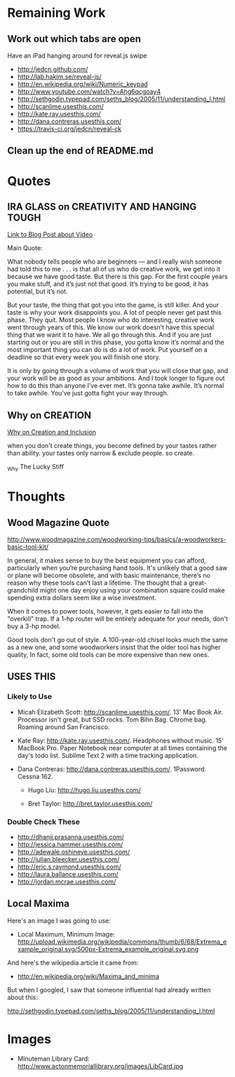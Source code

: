 * Remaining Work

** Work out which tabs are open

Have an iPad hanging around for reveal.js swipe

  + http://jedcn.github.com/
  + http://lab.hakim.se/reveal-js/
  + http://en.wikipedia.org/wiki/Numeric_keypad
  + http://www.youtube.com/watch?v=Ahg6qcgoay4
  + http://sethgodin.typepad.com/seths_blog/2005/11/understanding_l.html
  + http://scanlime.usesthis.com/
  + http://kate.ray.usesthis.com/
  + http://dana.contreras.usesthis.com/
  + https://travis-ci.org/jedcn/reveal-ck

** Clean up the end of README.md

* Quotes

** IRA GLASS on CREATIVITY AND HANGING TOUGH

[[http://writerunderground.com/2011/04/28/ira-glass-on-creativity-or-the-gap-between-our-taste-and-our-work/][Link to Blog Post about Video]]

Main Quote:

What nobody tells people who are beginners — and I really wish someone had told
this to me . . . is that all of us who do creative work, we get into it because
we have good taste. But there is this gap. For the first couple years you make
stuff, and it’s just not that good. It’s trying to be good, it has potential,
but it’s not.

But your taste, the thing that got you into the game, is still killer. And your
taste is why your work disappoints you. A lot of people never get past this
phase. They quit. Most people I know who do interesting, creative work went
through years of this. We know our work doesn’t have this special thing that we
want it to have. We all go through this. And if you are just starting out or you
are still in this phase, you gotta know it’s normal and the most important thing
you can do is do a lot of work. Put yourself on a deadline so that every week
you will finish one story.

It is only by going through a volume of work that you will close that gap, and
your work will be as good as your ambitions. And I took longer to figure out how
to do this than anyone I’ve ever met. It’s gonna take awhile. It’s normal to
take awhile. You’ve just gotta fight your way through.


** Why on CREATION

[[http://www.goodreads.com/quotes/201306-when-you-don-t-create-things-you-become-defined-by-your][Why on Creation and Inclusion]]

when you don't create things, you become defined by your tastes rather than
ability. your tastes only narrow & exclude people. so create.

_Why The Lucky Stiff


* Thoughts

** Wood Magazine Quote

http://www.woodmagazine.com/woodworking-tips/basics/a-woodworkers-basic-tool-kit/

In general, it makes sense to buy the best equipment you can afford,
particularly when you’re purchasing hand tools. It's unlikely that a
good saw or plane will become obsolete, and with basic maintenance,
there’s no reason why these tools can’t last a lifetime. The thought
that a great-grandchild might one day enjoy using your combination
square could make spending extra dollars seem like a wise investment.

When it comes to power tools, however, it gets easier to fall into the
"overkill" trap. If a 1-hp router will be entirely adequate for your
needs, don't buy a 3-hp model.

Good tools don't go out of style. A 100-year-old chisel looks much the
same as a new one, and some woodworkers insist that the older tool has
higher quality, In fact, some old tools can be more expensive than new
ones.

** USES THIS

*** Likely to Use

  + Micah Elizabeth Scott: http://scanlime.usesthis.com/. 13' Mac Book
    Air. Processor isn't great, but SSD rocks. Tom Bihn Bag. Chrome
    bag. Roaming around San Francisco.

  + Kate Ray: http://kate.ray.usesthis.com/. Headphones without music.
    15' MacBook Pro. Paper Notebook near computer at all times
    containing the day's todo list. Sublime Text 2 with a time
    tracking application.

  + Dana Contreras: http://dana.contreras.usesthis.com/. 1Password.
    Cessna 162.

   + Hugo Liu: http://hugo.liu.usesthis.com/

   + Bret Taylor: http://bret.taylor.usesthis.com/

*** Double Check These

   + http://dhanji.prasanna.usesthis.com/
   + http://jessica.hammer.usesthis.com/
   + http://adewale.oshineye.usesthis.com/
   + http://julian.bleecker.usesthis.com/
   + http://eric.s.raymond.usesthis.com/
   + http://laura.ballance.usesthis.com/
   + http://jordan.mcrae.usesthis.com/


** Local Maxima

Here's an image I was going to use:

+ Local Maximum, Minimum Image:
  http://upload.wikimedia.org/wikipedia/commons/thumb/6/68/Extrema_example_original.svg/500px-Extrema_example_original.svg.png

And here's the wikipedia article it came from:

 + http://en.wikipedia.org/wiki/Maxima_and_minima

But when I googled, I saw that someone influential had already written
about this:

http://sethgodin.typepad.com/seths_blog/2005/11/understanding_l.html

* Images

+ Minuteman Library Card:
  http://www.actonmemoriallibrary.org/images/LibCard.jpg

